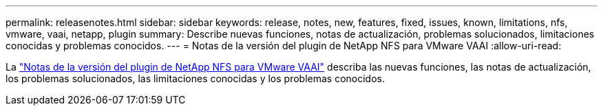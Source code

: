 ---
permalink: releasenotes.html 
sidebar: sidebar 
keywords: release, notes, new, features, fixed, issues, known, limitations, nfs, vmware, vaai, netapp, plugin 
summary: Describe nuevas funciones, notas de actualización, problemas solucionados, limitaciones conocidas y problemas conocidos. 
---
= Notas de la versión del plugin de NetApp NFS para VMware VAAI
:allow-uri-read: 


La link:https://library.netapp.com/ecm/ecm_download_file/ECMLP2875174["Notas de la versión del plugin de NetApp NFS para VMware VAAI"^] describa las nuevas funciones, las notas de actualización, los problemas solucionados, las limitaciones conocidas y los problemas conocidos.
